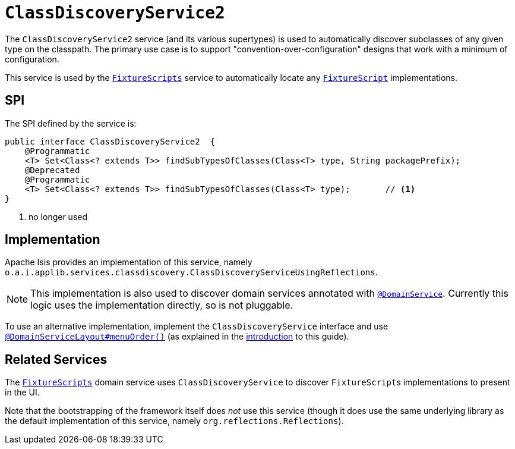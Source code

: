 [[_rgsvc_bootstrapping-spi_ClassDiscoveryService]]
= `ClassDiscoveryService2`
:Notice: Licensed to the Apache Software Foundation (ASF) under one or more contributor license agreements. See the NOTICE file distributed with this work for additional information regarding copyright ownership. The ASF licenses this file to you under the Apache License, Version 2.0 (the "License"); you may not use this file except in compliance with the License. You may obtain a copy of the License at. http://www.apache.org/licenses/LICENSE-2.0 . Unless required by applicable law or agreed to in writing, software distributed under the License is distributed on an "AS IS" BASIS, WITHOUT WARRANTIES OR  CONDITIONS OF ANY KIND, either express or implied. See the License for the specific language governing permissions and limitations under the License.
:_basedir: ../../
:_imagesdir: images/



The `ClassDiscoveryService2` service (and its various supertypes) is used to automatically discover subclasses of any given type on the classpath.
The primary use case is to support "convention-over-configuration" designs that work with a minimum of configuration.

This service is used by the xref:../rgcms/rgcms.adoc#_rgcms_classes_super_FixtureScripts[`FixtureScripts`] service to automatically locate any xref:../rgcms/rgcms.adoc#_rgcms_classes_super_FixtureScript[`FixtureScript`] implementations.



== SPI

The SPI defined by the service is:

[source,java]
----
public interface ClassDiscoveryService2  {
    @Programmatic
    <T> Set<Class<? extends T>> findSubTypesOfClasses(Class<T> type, String packagePrefix);
    @Deprecated
    @Programmatic
    <T> Set<Class<? extends T>> findSubTypesOfClasses(Class<T> type);       // <1>
}
----
<1> no longer used



== Implementation

Apache Isis provides an implementation of this service, namely `o.a.i.applib.services.classdiscovery.ClassDiscoveryServiceUsingReflections`.

[NOTE]
====
This implementation is also used to discover domain services annotated with xref:../rgant/rgant.adoc#_rgant-DomainService[`@DomainService`].
Currently this logic uses the implementation directly, so is not pluggable.
====

To use an alternative implementation, implement the `ClassDiscoveryService` interface and use xref:../rgant/rgant.adoc#_rgant-DomainServiceLayout_menuOrder[`@DomainServiceLayout#menuOrder()`] (as explained in the xref:../rgsvc/rgsvc.adoc#__rgsvc_intro_overriding-the-services[introduction] to this guide).





== Related Services

The xref:rgsvc.adoc#_rgsvc_testing_FixtureScripts[`FixtureScripts`] domain service uses `ClassDiscoveryService` to discover ``FixtureScript``s implementations to present in the UI.

Note that the bootstrapping of the framework itself does _not_ use this service (though it does use the same underlying library as the default implementation of this service, namely `org.reflections.Reflections`).
